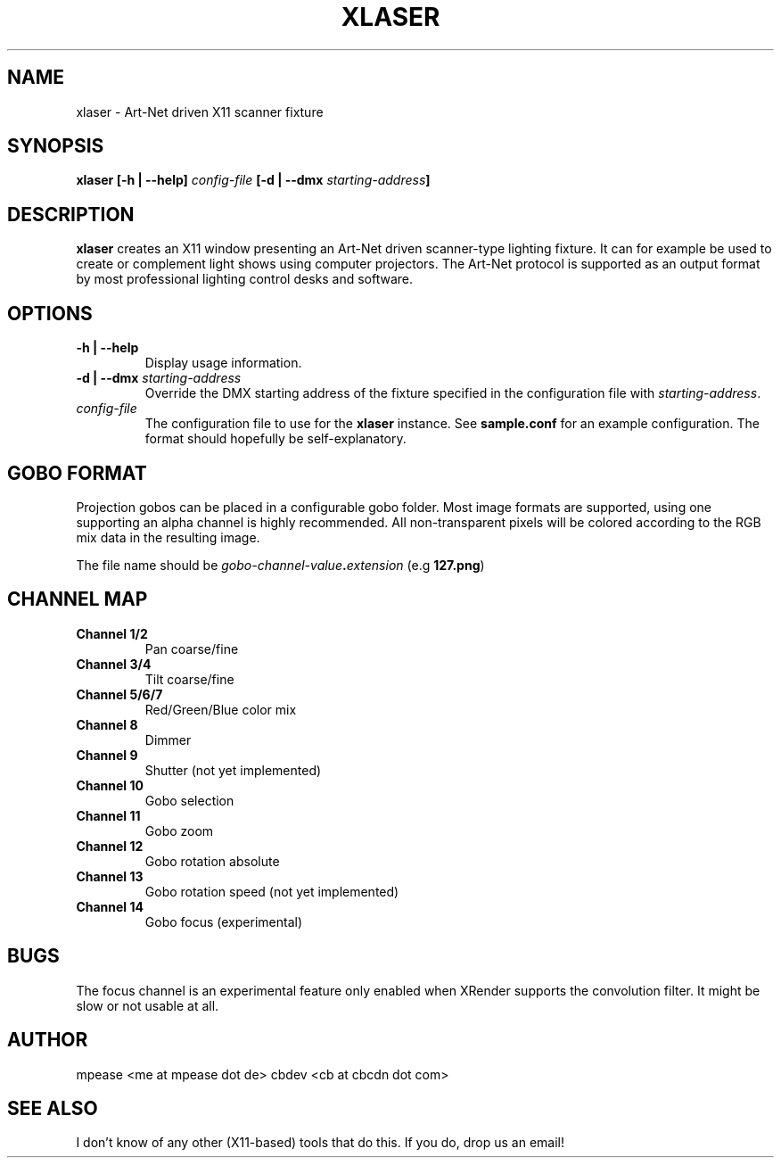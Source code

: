 .TH XLASER 1 "August 2016" "v1.0"

.SH NAME
xlaser \- Art-Net driven X11 scanner fixture

.SH SYNOPSIS
.BI "xlaser [-h | --help] " config-file " [-d | --dmx " starting-address "] "

.SH DESCRIPTION
.BR xlaser " creates an X11 window presenting an Art-Net driven scanner-type lighting fixture."
It can for example be used to create or complement light shows using computer projectors.
The Art-Net protocol is supported as an output format by most professional lighting control desks
and software.

.SH OPTIONS

.TP
.B -h | --help
Display usage information.

.TP
.BI "-d | --dmx " starting-address
.RI "Override the DMX starting address of the fixture specified in the configuration file with " starting-address "."

.TP
.I config-file
.RB "The configuration file to use for the  " xlaser " instance. See " sample.conf " for an example configuration."
The format should hopefully be self-explanatory.

.SH GOBO FORMAT
Projection gobos can be placed in a configurable gobo folder. Most image formats are supported, using one supporting an alpha
channel is highly recommended. All non-transparent pixels will be colored according to the RGB mix data in the resulting image.

The file name should be
.IB gobo-channel-value "." extension
.RB "(e.g " 127.png ")"

.SH CHANNEL MAP

.TP
.B Channel 1/2
Pan coarse/fine

.TP
.B Channel 3/4
Tilt coarse/fine

.TP
.B Channel 5/6/7
Red/Green/Blue color mix

.TP
.B Channel 8
Dimmer

.TP
.B Channel 9
Shutter (not yet implemented)

.TP
.B Channel 10
Gobo selection

.TP
.B Channel 11
Gobo zoom

.TP
.B Channel 12
Gobo rotation absolute

.TP
.B Channel 13
Gobo rotation speed (not yet implemented)

.TP
.B Channel 14
Gobo focus (experimental)

.SH BUGS
The focus channel is an experimental feature only enabled when XRender supports the convolution filter.
It might be slow or not usable at all.

.SH AUTHOR
mpease <me at mpease dot de>
cbdev <cb at cbcdn dot com>

.SH SEE ALSO
I don't know of any other (X11-based) tools that do this. If you do, drop us an email!
